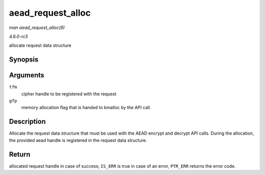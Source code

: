 .. -*- coding: utf-8; mode: rst -*-

.. _API-aead-request-alloc:

==================
aead_request_alloc
==================

*man aead_request_alloc(9)*

*4.6.0-rc5*

allocate request data structure


Synopsis
========

.. c:function:: struct aead_request * aead_request_alloc( struct crypto_aead * tfm, gfp_t gfp )

Arguments
=========

``tfm``
    cipher handle to be registered with the request

``gfp``
    memory allocation flag that is handed to kmalloc by the API call.


Description
===========

Allocate the request data structure that must be used with the AEAD
encrypt and decrypt API calls. During the allocation, the provided aead
handle is registered in the request data structure.


Return
======

allocated request handle in case of success; ``IS_ERR`` is true in case
of an error, ``PTR_ERR`` returns the error code.


.. ------------------------------------------------------------------------------
.. This file was automatically converted from DocBook-XML with the dbxml
.. library (https://github.com/return42/sphkerneldoc). The origin XML comes
.. from the linux kernel, refer to:
..
.. * https://github.com/torvalds/linux/tree/master/Documentation/DocBook
.. ------------------------------------------------------------------------------
